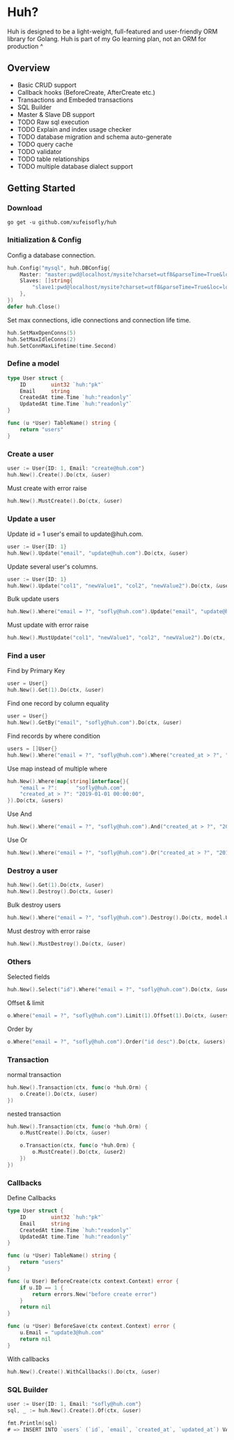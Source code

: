 * Huh?

  Huh is designed to be a light-weight, full-featured and user-friendly ORM library for Golang.
  Huh is part of my Go learning plan, not an ORM for production ^
  
** Overview
   - Basic CRUD support
   - Callback hooks (BeforeCreate, AfterCreate etc.)
   - Transactions and Embeded transactions
   - SQL Builder
   - Master & Slave DB support
   - TODO Raw sql execution
   - TODO Explain and index usage checker
   - TODO database migration and schema auto-generate
   - TODO query cache
   - TODO validator
   - TODO table relationships
   - TODO multiple database dialect support

** Getting Started

*** Download

#+BEGIN_SRC shell
go get -u github.com/xufeisofly/huh
#+END_SRC

*** Initialization & Config

	Config a database connection.

#+BEGIN_SRC go
huh.Config("mysql", huh.DBConfig{
	Master: "master:pwd@localhost/mysite?charset=utf8&parseTime=True&loc=local",
	Slaves: []string{
		"slave1:pwd@localhost/mysite?charset=utf8&parseTime=True&loc=local",
	},
})
defer huh.Close()
#+END_SRC

	Set max connections, idle connections and connection life time.

#+BEGIN_SRC go
huh.SetMaxOpenConns(5)
huh.SetMaxIdleConns(2)
huh.SetConnMaxLifetime(time.Second)
#+END_SRC

*** Define a model

#+BEGIN_SRC go
type User struct {
	ID        uint32 `huh:"pk"`
	Email     string
	CreatedAt time.Time `huh:"readonly"`
	UpdatedAt time.Time `huh:"readonly"`
}

func (u *User) TableName() string {
	return "users"
}
#+END_SRC

*** Create a user

#+BEGIN_SRC go
user := User{ID: 1, Email: "create@huh.com"}
huh.New().Create().Do(ctx, &user)
#+END_SRC

	Must create with error raise

#+BEGIN_SRC go
huh.New().MustCreate().Do(ctx, &user)
#+END_SRC
	
*** Update a user

	Update id = 1 user's email to update@huh.com.

#+BEGIN_SRC go
user := User{ID: 1}
huh.New().Update("email", "update@huh.com").Do(ctx, &user)
#+END_SRC

	Update several user's columns.

#+BEGIN_SRC go
user := User{ID: 1}
huh.New().Update("col1", "newValue1", "col2", "newValue2").Do(ctx, &user)
#+END_SRC

	Bulk update users

#+BEGIN_SRC go
huh.New().Where("email = ?", "sofly@huh.com").Update("email", "update@huh.com").Do(ctx, User{})
#+END_SRC

	Must update with error raise

#+BEGIN_SRC go
huh.New().MustUpdate("col1", "newValue1", "col2", "newValue2").Do(ctx, &user)
#+END_SRC

*** Find a user

	Find by Primary Key

#+BEGIN_SRC go
user = User{}
huh.New().Get(1).Do(ctx, &user)
#+END_SRC

	Find one record by column equality

#+BEGIN_SRC go
user = User{}
huh.New().GetBy("email", "sofly@huh.com").Do(ctx, &user)
#+END_SRC

	Find records by where condition

#+BEGIN_SRC go
users = []User{}
huh.New().Where("email = ?", "sofly@huh.com").Where("created_at > ?", "2019-01-01 00:00:00").Do(ctx, &users)
#+END_SRC

	Use map instead of multiple where
	
#+BEGIN_SRC go
huh.New().Where(map[string]interface{}{
	"email = ?":      "sofly@huh.com",
	"created_at > ?": "2019-01-01 00:00:00",
}).Do(ctx, &users)
#+END_SRC
  
	Use And

#+BEGIN_SRC go
huh.New().Where("email = ?", "sofly@huh.com").And("created_at > ?", "2019-01-01 00:00:00").Do(ctx, &users)
#+END_SRC

	Use Or

#+BEGIN_SRC go
huh.New().Where("email = ?", "sofly@huh.com").Or("created_at > ?", "2019-01-01 00:00:00").Do(ctx, &users)
#+END_SRC

*** Destroy a user

#+BEGIN_SRC go
huh.New().Get(1).Do(ctx, &user)
huh.New().Destroy().Do(ctx, &user)
#+END_SRC

	Bulk destroy users

#+BEGIN_SRC go
huh.New().Where("email = ?", "sofly@huh.com").Destroy().Do(ctx, model.User{})
#+END_SRC

	Must destroy with error raise

#+BEGIN_SRC go
huh.New().MustDestroy().Do(ctx, &user)
#+END_SRC

*** Others 

	Selected fields

#+BEGIN_SRC go
huh.New().Select("id").Where("email = ?", "sofly@huh.com").Do(ctx, &users)
#+END_SRC

	Offset & limit

#+BEGIN_SRC go
o.Where("email = ?", "sofly@huh.com").Limit(1).Offset(1).Do(ctx, &users)
#+END_SRC

	Order by

#+BEGIN_SRC go
o.Where("email = ?", "sofly@huh.com").Order("id desc").Do(ctx, &users)
#+END_SRC

*** Transaction

	normal transaction

#+BEGIN_SRC go
huh.New().Transaction(ctx, func(o *huh.Orm) {
	o.Create().Do(ctx, &user)
})
#+END_SRC

	nested transaction

#+BEGIN_SRC go
huh.New().Transaction(ctx, func(o *huh.Orm) {
	o.MustCreate().Do(ctx, &user)

	o.Transaction(ctx, func(o *huh.Orm) {
		o.MustCreate().Do(ctx, &user2)
	})
})
#+END_SRC

*** Callbacks

	Define Callbacks

#+BEGIN_SRC go
type User struct {
	ID        uint32 `huh:"pk"`
	Email     string
	CreatedAt time.Time `huh:"readonly"`
	UpdatedAt time.Time `huh:"readonly"`
}

func (u *User) TableName() string {
	return "users"
}

func (u User) BeforeCreate(ctx context.Context) error {
	if u.ID == 1 {
		return errors.New("before create error")
	}
	return nil
}

func (u *User) BeforeSave(ctx context.Context) error {
	u.Email = "update3@huh.com"
	return nil
}
#+END_SRC

	With callbacks

#+BEGIN_SRC go
huh.New().Create().WithCallbacks().Do(ctx, &user)
#+END_SRC

*** SQL Builder

#+BEGIN_SRC go
user := User{ID: 1, Email: "sofly@huh.com"}
sql, _ := huh.New().Create().Of(ctx, &user)

fmt.Println(sql)
# => INSERT INTO `users` (`id`, `email`, `created_at`, `updated_at`) VALUES (1, "sofly@huh.com", "2019-01-01 00:00:00", "2019-01-01 00:00:00")
#+END_SRC

